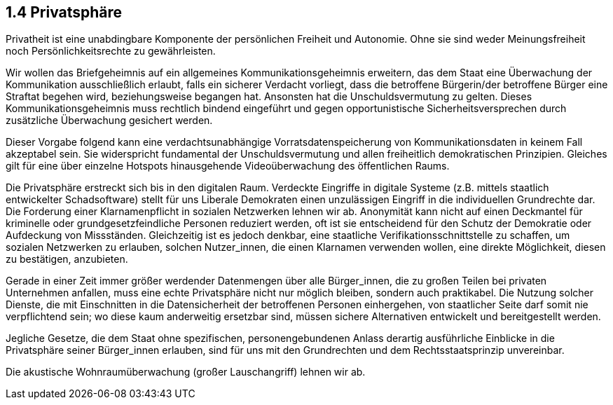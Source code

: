 ## 1.4 Privatsphäre

Privatheit ist eine unabdingbare Komponente der persönlichen Freiheit und Autonomie. Ohne sie sind weder Meinungsfreiheit noch Persönlichkeitsrechte zu gewährleisten. 

Wir wollen das Briefgeheimnis auf ein allgemeines Kommunikationsgeheimnis erweitern, das dem Staat eine Überwachung der Kommunikation ausschließlich erlaubt, falls ein sicherer Verdacht vorliegt, dass die betroffene Bürgerin/der betroffene Bürger eine Straftat begehen wird, beziehungsweise begangen hat. Ansonsten hat die Unschuldsvermutung zu gelten. Dieses Kommunikationsgeheimnis muss rechtlich bindend eingeführt und gegen opportunistische Sicherheitsversprechen durch zusätzliche Überwachung gesichert werden. 

Dieser Vorgabe folgend kann eine verdachtsunabhängige Vorratsdatenspeicherung von Kommunikationsdaten in keinem Fall akzeptabel sein. Sie widerspricht fundamental der Unschuldsvermutung und allen freiheitlich demokratischen Prinzipien. Gleiches gilt für eine über einzelne Hotspots hinausgehende Videoüberwachung des öffentlichen Raums. 

Die Privatsphäre erstreckt sich bis in den digitalen Raum. Verdeckte Eingriffe in digitale Systeme (z.B. mittels staatlich entwickelter Schadsoftware) stellt für uns Liberale Demokraten einen unzulässigen Eingriff in die individuellen Grundrechte dar. Die Forderung einer Klarnamenpflicht in sozialen Netzwerken lehnen wir ab. Anonymität kann nicht auf einen Deckmantel für kriminelle oder grundgesetzfeindliche Personen reduziert werden, oft ist sie entscheidend für den Schutz der Demokratie oder Aufdeckung von Missständen. Gleichzeitig ist es jedoch denkbar, eine staatliche Verifikationsschnittstelle zu schaffen, um sozialen Netzwerken zu erlauben, solchen Nutzer_innen, die einen Klarnamen verwenden wollen, eine direkte Möglichkeit, diesen zu bestätigen, anzubieten.

Gerade in einer Zeit immer größer werdender Datenmengen über alle Bürger_innen, die zu großen Teilen bei privaten Unternehmen anfallen, muss eine echte Privatsphäre nicht nur möglich bleiben, sondern auch praktikabel. Die Nutzung solcher Dienste, die mit Einschnitten in die Datensicherheit der betroffenen Personen einhergehen, von staatlicher Seite darf somit nie verpflichtend sein; wo diese kaum anderweitig ersetzbar sind, müssen sichere Alternativen entwickelt und bereitgestellt werden. 

Jegliche Gesetze, die dem Staat ohne spezifischen, personengebundenen Anlass derartig ausführliche Einblicke in die Privatsphäre seiner Bürger_innen erlauben, sind für uns mit den Grundrechten und dem Rechtsstaatsprinzip unvereinbar.

Die akustische Wohnraumüberwachung (großer Lauschangriff) lehnen wir ab.


